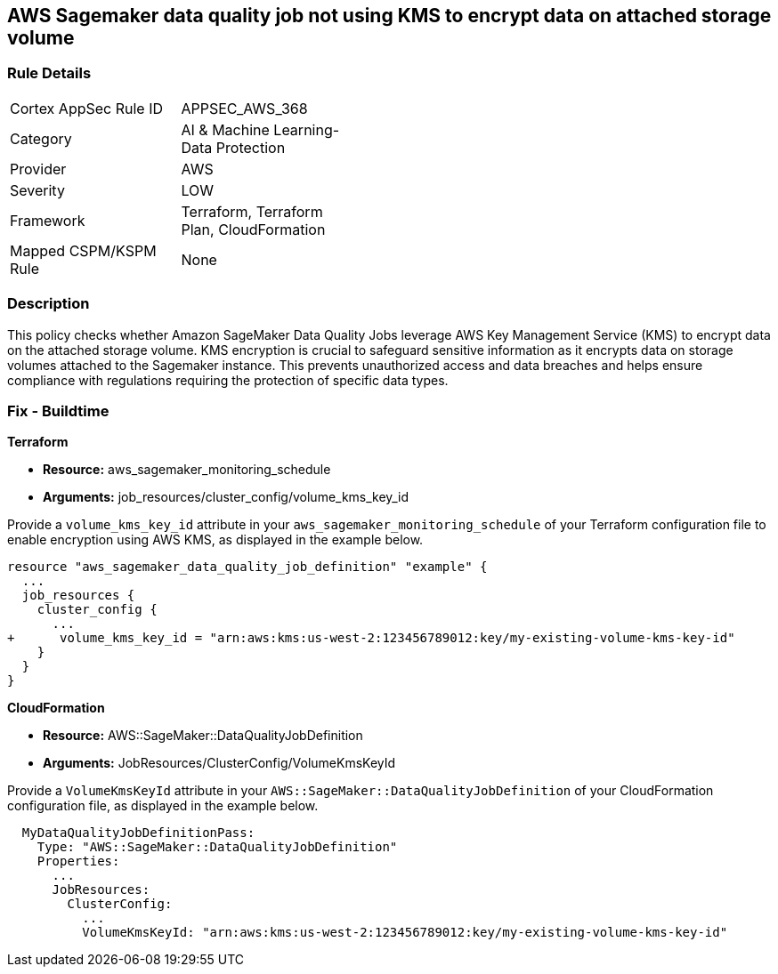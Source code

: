 == AWS Sagemaker data quality job not using KMS to encrypt data on attached storage volume

=== Rule Details

[width=45%]
|===
|Cortex AppSec Rule ID |APPSEC_AWS_368
|Category |AI & Machine Learning-Data Protection
|Provider |AWS
|Severity |LOW
|Framework |Terraform, Terraform Plan, CloudFormation
|Mapped CSPM/KSPM Rule |None
|===


=== Description

This policy checks whether Amazon SageMaker Data Quality Jobs leverage AWS Key Management Service (KMS) to encrypt data on the attached storage volume. KMS encryption is crucial to safeguard sensitive information as it encrypts data on storage volumes attached to the Sagemaker instance. This prevents unauthorized access and data breaches and helps ensure compliance with regulations requiring the protection of specific data types.

=== Fix - Buildtime

*Terraform*

* *Resource:* aws_sagemaker_monitoring_schedule
* *Arguments:* job_resources/cluster_config/volume_kms_key_id

Provide a `volume_kms_key_id` attribute in your `aws_sagemaker_monitoring_schedule` of your Terraform configuration file to enable encryption using AWS KMS, as displayed in the example below.

[source,go]
----
resource "aws_sagemaker_data_quality_job_definition" "example" {
  ...
  job_resources {
    cluster_config {
      ...
+      volume_kms_key_id = "arn:aws:kms:us-west-2:123456789012:key/my-existing-volume-kms-key-id"
    }
  }
}
----

*CloudFormation*

* *Resource:* AWS::SageMaker::DataQualityJobDefinition
* *Arguments:* JobResources/ClusterConfig/VolumeKmsKeyId

Provide a `VolumeKmsKeyId` attribute in your `AWS::SageMaker::DataQualityJobDefinition` of your CloudFormation configuration file, as displayed in the example below.

[source,yaml]
----
  MyDataQualityJobDefinitionPass:
    Type: "AWS::SageMaker::DataQualityJobDefinition"
    Properties:
      ...
      JobResources:
        ClusterConfig:
          ...
          VolumeKmsKeyId: "arn:aws:kms:us-west-2:123456789012:key/my-existing-volume-kms-key-id"
----

